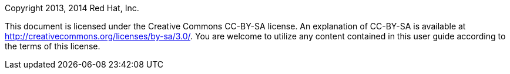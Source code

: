 :toc:
:icons: font

Copyright 2013, 2014 Red Hat, Inc.

This document is licensed under the Creative Commons CC-BY-SA license.
An explanation of CC-BY-SA is available at
http://creativecommons.org/licenses/by-sa/3.0/[]. You are welcome to
utilize any content contained in this user guide according to the terms
of this license.
